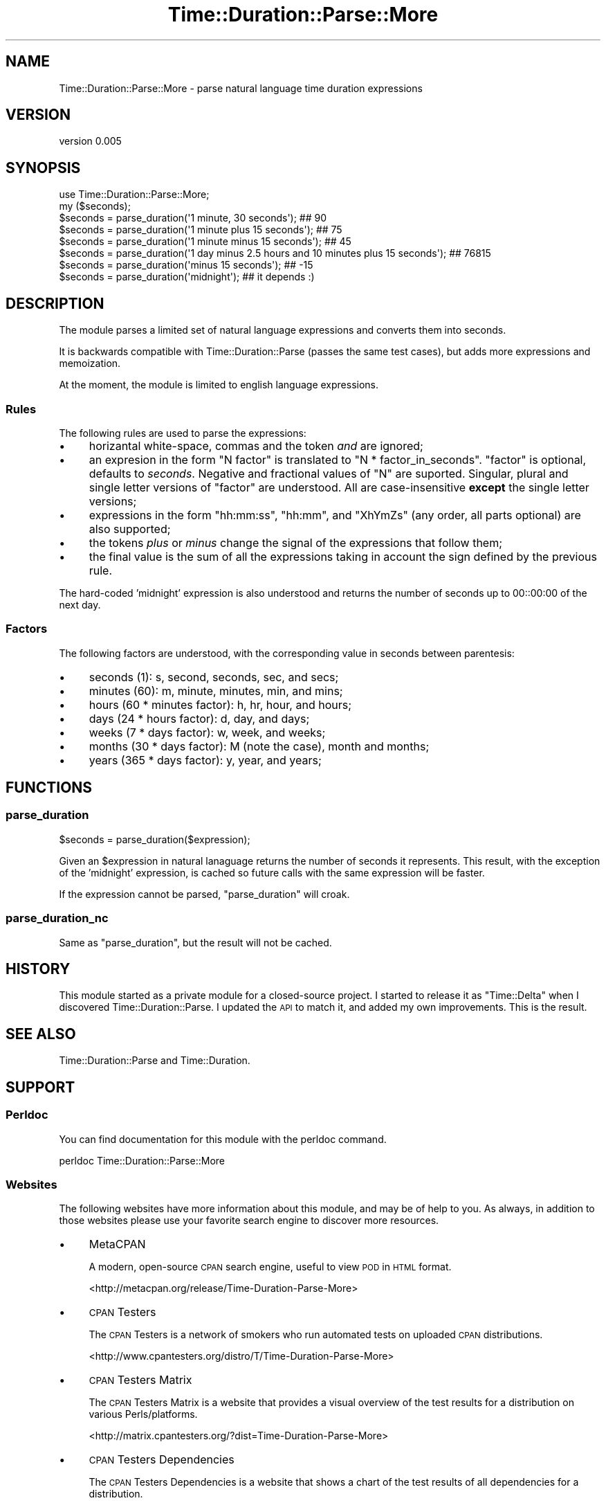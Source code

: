 .\" Automatically generated by Pod::Man 2.27 (Pod::Simple 3.23)
.\"
.\" Standard preamble:
.\" ========================================================================
.de Sp \" Vertical space (when we can't use .PP)
.if t .sp .5v
.if n .sp
..
.de Vb \" Begin verbatim text
.ft CW
.nf
.ne \\$1
..
.de Ve \" End verbatim text
.ft R
.fi
..
.\" Set up some character translations and predefined strings.  \*(-- will
.\" give an unbreakable dash, \*(PI will give pi, \*(L" will give a left
.\" double quote, and \*(R" will give a right double quote.  \*(C+ will
.\" give a nicer C++.  Capital omega is used to do unbreakable dashes and
.\" therefore won't be available.  \*(C` and \*(C' expand to `' in nroff,
.\" nothing in troff, for use with C<>.
.tr \(*W-
.ds C+ C\v'-.1v'\h'-1p'\s-2+\h'-1p'+\s0\v'.1v'\h'-1p'
.ie n \{\
.    ds -- \(*W-
.    ds PI pi
.    if (\n(.H=4u)&(1m=24u) .ds -- \(*W\h'-12u'\(*W\h'-12u'-\" diablo 10 pitch
.    if (\n(.H=4u)&(1m=20u) .ds -- \(*W\h'-12u'\(*W\h'-8u'-\"  diablo 12 pitch
.    ds L" ""
.    ds R" ""
.    ds C` ""
.    ds C' ""
'br\}
.el\{\
.    ds -- \|\(em\|
.    ds PI \(*p
.    ds L" ``
.    ds R" ''
.    ds C`
.    ds C'
'br\}
.\"
.\" Escape single quotes in literal strings from groff's Unicode transform.
.ie \n(.g .ds Aq \(aq
.el       .ds Aq '
.\"
.\" If the F register is turned on, we'll generate index entries on stderr for
.\" titles (.TH), headers (.SH), subsections (.SS), items (.Ip), and index
.\" entries marked with X<> in POD.  Of course, you'll have to process the
.\" output yourself in some meaningful fashion.
.\"
.\" Avoid warning from groff about undefined register 'F'.
.de IX
..
.nr rF 0
.if \n(.g .if rF .nr rF 1
.if (\n(rF:(\n(.g==0)) \{
.    if \nF \{
.        de IX
.        tm Index:\\$1\t\\n%\t"\\$2"
..
.        if !\nF==2 \{
.            nr % 0
.            nr F 2
.        \}
.    \}
.\}
.rr rF
.\"
.\" Accent mark definitions (@(#)ms.acc 1.5 88/02/08 SMI; from UCB 4.2).
.\" Fear.  Run.  Save yourself.  No user-serviceable parts.
.    \" fudge factors for nroff and troff
.if n \{\
.    ds #H 0
.    ds #V .8m
.    ds #F .3m
.    ds #[ \f1
.    ds #] \fP
.\}
.if t \{\
.    ds #H ((1u-(\\\\n(.fu%2u))*.13m)
.    ds #V .6m
.    ds #F 0
.    ds #[ \&
.    ds #] \&
.\}
.    \" simple accents for nroff and troff
.if n \{\
.    ds ' \&
.    ds ` \&
.    ds ^ \&
.    ds , \&
.    ds ~ ~
.    ds /
.\}
.if t \{\
.    ds ' \\k:\h'-(\\n(.wu*8/10-\*(#H)'\'\h"|\\n:u"
.    ds ` \\k:\h'-(\\n(.wu*8/10-\*(#H)'\`\h'|\\n:u'
.    ds ^ \\k:\h'-(\\n(.wu*10/11-\*(#H)'^\h'|\\n:u'
.    ds , \\k:\h'-(\\n(.wu*8/10)',\h'|\\n:u'
.    ds ~ \\k:\h'-(\\n(.wu-\*(#H-.1m)'~\h'|\\n:u'
.    ds / \\k:\h'-(\\n(.wu*8/10-\*(#H)'\z\(sl\h'|\\n:u'
.\}
.    \" troff and (daisy-wheel) nroff accents
.ds : \\k:\h'-(\\n(.wu*8/10-\*(#H+.1m+\*(#F)'\v'-\*(#V'\z.\h'.2m+\*(#F'.\h'|\\n:u'\v'\*(#V'
.ds 8 \h'\*(#H'\(*b\h'-\*(#H'
.ds o \\k:\h'-(\\n(.wu+\w'\(de'u-\*(#H)/2u'\v'-.3n'\*(#[\z\(de\v'.3n'\h'|\\n:u'\*(#]
.ds d- \h'\*(#H'\(pd\h'-\w'~'u'\v'-.25m'\f2\(hy\fP\v'.25m'\h'-\*(#H'
.ds D- D\\k:\h'-\w'D'u'\v'-.11m'\z\(hy\v'.11m'\h'|\\n:u'
.ds th \*(#[\v'.3m'\s+1I\s-1\v'-.3m'\h'-(\w'I'u*2/3)'\s-1o\s+1\*(#]
.ds Th \*(#[\s+2I\s-2\h'-\w'I'u*3/5'\v'-.3m'o\v'.3m'\*(#]
.ds ae a\h'-(\w'a'u*4/10)'e
.ds Ae A\h'-(\w'A'u*4/10)'E
.    \" corrections for vroff
.if v .ds ~ \\k:\h'-(\\n(.wu*9/10-\*(#H)'\s-2\u~\d\s+2\h'|\\n:u'
.if v .ds ^ \\k:\h'-(\\n(.wu*10/11-\*(#H)'\v'-.4m'^\v'.4m'\h'|\\n:u'
.    \" for low resolution devices (crt and lpr)
.if \n(.H>23 .if \n(.V>19 \
\{\
.    ds : e
.    ds 8 ss
.    ds o a
.    ds d- d\h'-1'\(ga
.    ds D- D\h'-1'\(hy
.    ds th \o'bp'
.    ds Th \o'LP'
.    ds ae ae
.    ds Ae AE
.\}
.rm #[ #] #H #V #F C
.\" ========================================================================
.\"
.IX Title "Time::Duration::Parse::More 3"
.TH Time::Duration::Parse::More 3 "2013-01-28" "perl v5.14.2" "User Contributed Perl Documentation"
.\" For nroff, turn off justification.  Always turn off hyphenation; it makes
.\" way too many mistakes in technical documents.
.if n .ad l
.nh
.SH "NAME"
Time::Duration::Parse::More \- parse natural language time duration expressions
.SH "VERSION"
.IX Header "VERSION"
version 0.005
.SH "SYNOPSIS"
.IX Header "SYNOPSIS"
.Vb 1
\&    use Time::Duration::Parse::More;
\&
\&    my ($seconds);
\&    $seconds = parse_duration(\*(Aq1 minute, 30 seconds\*(Aq); ## 90
\&    $seconds = parse_duration(\*(Aq1 minute plus 15 seconds\*(Aq); ## 75
\&    $seconds = parse_duration(\*(Aq1 minute minus 15 seconds\*(Aq); ## 45
\&    $seconds = parse_duration(\*(Aq1 day minus 2.5 hours and 10 minutes plus 15 seconds\*(Aq); ## 76815
\&    $seconds = parse_duration(\*(Aqminus 15 seconds\*(Aq); ## \-15
\&    $seconds = parse_duration(\*(Aqmidnight\*(Aq); ## it depends :)
.Ve
.SH "DESCRIPTION"
.IX Header "DESCRIPTION"
The module parses a limited set of natural language expressions and
converts them into seconds.
.PP
It is backwards compatible with Time::Duration::Parse (passes the
same test cases), but adds more expressions and memoization.
.PP
At the moment, the module is limited to english language expressions.
.SS "Rules"
.IX Subsection "Rules"
The following rules are used to parse the expressions:
.IP "\(bu" 4
horizantal white-space, commas and the token \fIand\fR are ignored;
.IP "\(bu" 4
an expresion in the form \f(CW\*(C`N factor\*(C'\fR is translated to
\&\f(CW\*(C`N * factor_in_seconds\*(C'\fR. \f(CW\*(C`factor\*(C'\fR is optional, defaults to \fIseconds\fR.
Negative and fractional values of \f(CW\*(C`N\*(C'\fR are suported. Singular, plural
and single letter versions of \f(CW\*(C`factor\*(C'\fR are understood. All are
case-insensitive \fBexcept\fR the single letter versions;
.IP "\(bu" 4
expressions in the form \f(CW\*(C`hh:mm:ss\*(C'\fR, \f(CW\*(C`hh:mm\*(C'\fR, and \f(CW\*(C`XhYmZs\*(C'\fR (any order,
all parts optional) are also supported;
.IP "\(bu" 4
the tokens \fIplus\fR or \fIminus\fR change the signal of the expressions that
follow them;
.IP "\(bu" 4
the final value is the sum of all the expressions
taking in account the sign defined by the previous rule.
.PP
The hard-coded 'midnight' expression is also understood and returns the
number of seconds up to 00::00:00 of the next day.
.SS "Factors"
.IX Subsection "Factors"
The following factors are understood, with the corresponding value in seconds between parentesis:
.IP "\(bu" 4
seconds (1): s, second, seconds, sec, and secs;
.IP "\(bu" 4
minutes (60): m, minute, minutes, min, and mins;
.IP "\(bu" 4
hours (60 * minutes factor): h, hr, hour, and hours;
.IP "\(bu" 4
days (24 * hours factor): d, day, and days;
.IP "\(bu" 4
weeks (7 * days factor): w, week, and weeks;
.IP "\(bu" 4
months (30 * days factor): M (note the case), month and months;
.IP "\(bu" 4
years (365 * days factor): y, year, and years;
.SH "FUNCTIONS"
.IX Header "FUNCTIONS"
.SS "parse_duration"
.IX Subsection "parse_duration"
.Vb 1
\&    $seconds = parse_duration($expression);
.Ve
.PP
Given an \f(CW$expression\fR in natural lanaguage returns the number of
seconds it represents. This result, with the exception of the
\&'midnight' expression, is cached so future calls with the same
expression will be faster.
.PP
If the expression cannot be parsed, \f(CW\*(C`parse_duration\*(C'\fR will croak.
.SS "parse_duration_nc"
.IX Subsection "parse_duration_nc"
Same as \*(L"parse_duration\*(R", but the result will not be cached.
.SH "HISTORY"
.IX Header "HISTORY"
This module started as a private module for a closed-source project. I
started to release it as \f(CW\*(C`Time::Delta\*(C'\fR when I discovered
Time::Duration::Parse. I updated the \s-1API\s0 to match it, and added my
own improvements. This is the result.
.SH "SEE ALSO"
.IX Header "SEE ALSO"
Time::Duration::Parse and Time::Duration.
.SH "SUPPORT"
.IX Header "SUPPORT"
.SS "Perldoc"
.IX Subsection "Perldoc"
You can find documentation for this module with the perldoc command.
.PP
.Vb 1
\&  perldoc Time::Duration::Parse::More
.Ve
.SS "Websites"
.IX Subsection "Websites"
The following websites have more information about this module, and may be of help to you. As always,
in addition to those websites please use your favorite search engine to discover more resources.
.IP "\(bu" 4
MetaCPAN
.Sp
A modern, open-source \s-1CPAN\s0 search engine, useful to view \s-1POD\s0 in \s-1HTML\s0 format.
.Sp
<http://metacpan.org/release/Time\-Duration\-Parse\-More>
.IP "\(bu" 4
\&\s-1CPAN\s0 Testers
.Sp
The \s-1CPAN\s0 Testers is a network of smokers who run automated tests on uploaded \s-1CPAN\s0 distributions.
.Sp
<http://www.cpantesters.org/distro/T/Time\-Duration\-Parse\-More>
.IP "\(bu" 4
\&\s-1CPAN\s0 Testers Matrix
.Sp
The \s-1CPAN\s0 Testers Matrix is a website that provides a visual overview of the test results for a distribution on various Perls/platforms.
.Sp
<http://matrix.cpantesters.org/?dist=Time\-Duration\-Parse\-More>
.IP "\(bu" 4
\&\s-1CPAN\s0 Testers Dependencies
.Sp
The \s-1CPAN\s0 Testers Dependencies is a website that shows a chart of the test results of all dependencies for a distribution.
.Sp
<http://deps.cpantesters.org/?module=Time::Duration::Parse::More>
.IP "\(bu" 4
\&\s-1CPAN\s0 Ratings
.Sp
The \s-1CPAN\s0 Ratings is a website that allows community ratings and reviews of Perl modules.
.Sp
<http://cpanratings.perl.org/d/Time\-Duration\-Parse\-More>
.SS "Email"
.IX Subsection "Email"
You can email the author of this module at \f(CW\*(C`MELO at cpan.org\*(C'\fR asking for help with any problems you have.
.SS "Bugs / Feature Requests"
.IX Subsection "Bugs / Feature Requests"
Please report any bugs or feature requests through the web interface at <https://github.com/melo/perl\-time\-duration\-parse\-more/issues>. You will be automatically notified of any progress on the request by the system.
.SS "Source Code"
.IX Subsection "Source Code"
The code is open to the world, and available for you to hack on. Please feel free to browse it and play
with it, or whatever. If you want to contribute patches, please send me a diff or prod me to pull
from your repository :)
.PP
<https://github.com/melo/perl\-time\-duration\-parse\-more>
.PP
.Vb 1
\&  git clone git://github.com/melo/perl\-time\-duration\-parse\-more.git
.Ve
.SH "ACKNOWLEDGEMENTS"
.IX Header "ACKNOWLEDGEMENTS"
Stole test cases and other small tidbits from Miyagawa's Time::Duration::Parse.
.SH "AUTHOR"
.IX Header "AUTHOR"
Pedro Melo <melo@cpan.org>
.SH "COPYRIGHT AND LICENSE"
.IX Header "COPYRIGHT AND LICENSE"
This software is Copyright (c) 2013 by Pedro Melo.
.PP
This is free software, licensed under:
.PP
.Vb 1
\&  The Artistic License 2.0 (GPL Compatible)
.Ve

